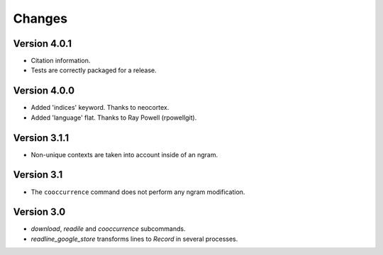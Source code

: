 Changes
=======

Version 4.0.1
-------------

* Citation information.
* Tests are correctly packaged for a release.

Version 4.0.0
-------------

* Added 'indices' keyword. Thanks to neocortex.
* Added 'language' flat. Thanks to Ray Powell (rpowellgit).

Version 3.1.1
-------------

* Non-unique contexts are taken into account inside of an ngram.

Version 3.1
-----------

* The ``cooccurrence`` command does not perform any ngram modification.

Version 3.0
-----------

* `download`, `readile` and `cooccurrence` subcommands.
* `readline_google_store` transforms lines to `Record` in several processes.
